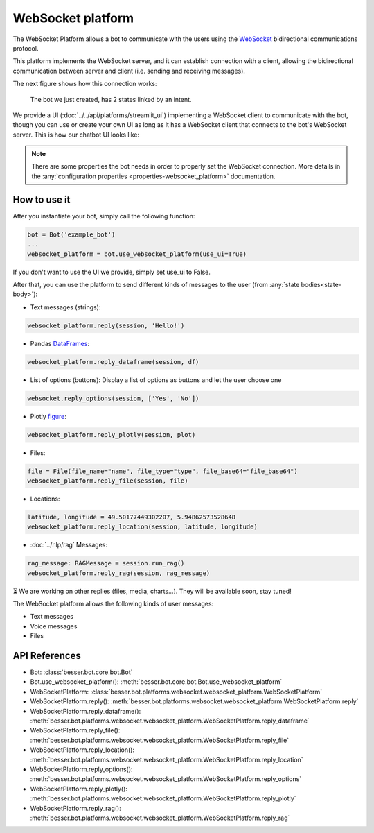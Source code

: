 WebSocket platform
==================

The WebSocket Platform allows a bot to communicate with the users using the
`WebSocket <https://en.wikipedia.org/wiki/WebSocket>`_ bidirectional communications protocol.

This platform implements the WebSocket server, and it can establish connection with a client, allowing the
bidirectional communication between server and client (i.e. sending and receiving messages).

The next figure shows how this connection works:

.. figure:: ../../img/websocket_diagram.png
   :alt: Intent diagram

   The bot we just created, has 2 states linked by an intent.

We provide a UI (:doc:`../../api/platforms/streamlit_ui`) implementing a WebSocket client to communicate with the bot,
though you can use or create your own UI as long as it has a WebSocket client that connects to the bot's WebSocket
server. This is how our chatbot UI looks like:

.. figure:: ../../img/websocket_demo.gif
   :alt: WebSocket UI demo

.. note::

    There are some properties the bot needs in order to properly set the WebSocket connection. More details in the
    :any:`configuration properties <properties-websocket_platform>` documentation.

How to use it
-------------

After you instantiate your bot, simply call the following function:

.. code:: python

    bot = Bot('example_bot')
    ...
    websocket_platform = bot.use_websocket_platform(use_ui=True)

If you don't want to use the UI we provide, simply set use_ui to False.

After that, you can use the platform to send different kinds of messages to the user
(from :any:`state bodies<state-body>`):

- Text messages (strings):

.. code:: python

    websocket_platform.reply(session, 'Hello!')

- Pandas `DataFrames <https://pandas.pydata.org/docs/reference/api/pandas.DataFrame.html>`_:

.. code:: python

    websocket_platform.reply_dataframe(session, df)

- List of options (buttons): Display a list of options as buttons and let the user choose one

.. code:: python

    websocket.reply_options(session, ['Yes', 'No'])

- Plotly `figure <https://plotly.com/python-api-reference/generated/plotly.graph_objects.Figure.html>`_:

.. code:: python

    websocket_platform.reply_plotly(session, plot)

- Files:

.. code:: python

    file = File(file_name="name", file_type="type", file_base64="file_base64")
    websocket_platform.reply_file(session, file)

- Locations:

.. code:: python

    latitude, longitude = 49.50177449302207, 5.94862573528648
    websocket_platform.reply_location(session, latitude, longitude)

- :doc:`../nlp/rag` Messages:

.. code:: python

    rag_message: RAGMessage = session.run_rag()
    websocket_platform.reply_rag(session, rag_message)

⏳ We are working on other replies (files, media, charts...). They will be available soon, stay tuned!

The WebSocket platform allows the following kinds of user messages:

- Text messages
- Voice messages
- Files

API References
--------------

- Bot: :class:`besser.bot.core.bot.Bot`
- Bot.use_websocket_platform(): :meth:`besser.bot.core.bot.Bot.use_websocket_platform`
- WebSocketPlatform: :class:`besser.bot.platforms.websocket.websocket_platform.WebSocketPlatform`
- WebSocketPlatform.reply(): :meth:`besser.bot.platforms.websocket.websocket_platform.WebSocketPlatform.reply`
- WebSocketPlatform.reply_dataframe(): :meth:`besser.bot.platforms.websocket.websocket_platform.WebSocketPlatform.reply_dataframe`
- WebSocketPlatform.reply_file(): :meth:`besser.bot.platforms.websocket.websocket_platform.WebSocketPlatform.reply_file`
- WebSocketPlatform.reply_location(): :meth:`besser.bot.platforms.websocket.websocket_platform.WebSocketPlatform.reply_location`
- WebSocketPlatform.reply_options(): :meth:`besser.bot.platforms.websocket.websocket_platform.WebSocketPlatform.reply_options`
- WebSocketPlatform.reply_plotly(): :meth:`besser.bot.platforms.websocket.websocket_platform.WebSocketPlatform.reply_plotly`
- WebSocketPlatform.reply_rag(): :meth:`besser.bot.platforms.websocket.websocket_platform.WebSocketPlatform.reply_rag`
